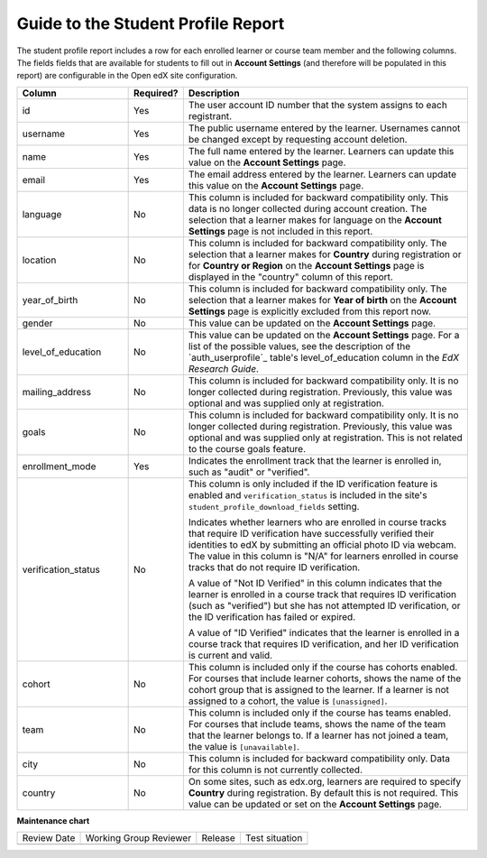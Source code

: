 .. _Guide to the Student Profile Report:

#########################################
Guide to the Student Profile Report
#########################################

.. tags:: educator, reference

The student profile report includes a row for each enrolled learner or course
team member and the following columns. The fields fields that are available for 
students to fill out in **Account Settings** (and therefore will be populated
in this report) are configurable in the Open edX site configuration. 


.. list-table::
   :widths: 25 10 65
   :header-rows: 1

   * - Column
     - Required?
     - Description
   * - id
     - Yes
     - The user account ID number that the system assigns to each registrant.
   * - username
     - Yes
     - The public username entered by the learner. Usernames cannot be changed
       except by requesting account deletion.
   * - name
     - Yes
     - The full name entered by the learner. Learners can update this value on
       the **Account Settings** page.
   * - email
     - Yes
     - The email address entered by the learner. Learners can update this
       value on the **Account Settings** page.
   * - language
     - No
     - This column is included for backward compatibility only. This data is
       no longer collected during account creation. The selection that a
       learner makes for language on the **Account Settings** page is not
       included in this report.
   * - location
     - No
     - This column is included for backward compatibility only. The selection
       that a learner makes for **Country** during registration or for
       **Country or Region** on the **Account Settings** page is displayed in
       the "country" column of this report.
   * - year_of_birth
     - No
     - This column is included for backward compatibility only. The selection
       that a learner makes for **Year of birth** on the **Account Settings**
       page is explicitly excluded from this report now.
   * - gender
     - No
     - This value can be updated on the **Account Settings** page.
   * - level_of_education
     - No
     - This value can be updated on the **Account Settings** page. For a list
       of the possible values, see the description of the `auth_userprofile`_
       table's level_of_education column in the *EdX Research Guide*.
   * - mailing_address
     - No
     - This column is included for backward compatibility only. It is no
       longer collected during registration. Previously, this value was
       optional and was supplied only at registration.
   * - goals
     - No
     - This column is included for backward compatibility only. It is no
       longer collected during registration. Previously, this value was
       optional and was supplied only at registration. This is not related
       to the course goals feature.
   * - enrollment_mode
     - Yes
     - Indicates the enrollment track that the learner is enrolled in, such as
       "audit" or "verified".
   * - verification_status
     - No
     - This column is only included if the ID verification feature is enabled
       and ``verification_status`` is included in the site's
       ``student_profile_download_fields`` setting.

       Indicates whether learners who are enrolled in course tracks that require
       ID verification have successfully verified their identities to edX by
       submitting an official photo ID via webcam. The value in this column is
       "N/A" for learners enrolled in course tracks that do not require ID
       verification.

       A value of "Not ID Verified" in this column indicates that the learner is
       enrolled in a course track that requires ID verification (such as
       "verified") but she has not attempted ID verification, or the ID
       verification has failed or expired.

       A value of "ID Verified" indicates that the learner is enrolled in a
       course track that requires ID verification, and her ID verification is
       current and valid.

   * - cohort
     - No
     - This column is included only if the course has cohorts enabled. For
       courses that include learner cohorts, shows the name of the cohort group
       that is assigned to the learner. If a learner is not assigned to a
       cohort, the value is ``[unassigned]``.
   * - team
     - No
     - This column is included only if the course has teams enabled. For courses
       that include teams, shows the name of the team that the learner belongs
       to. If a learner has not joined a team, the value is ``[unavailable]``.
   * - city
     - No
     - This column is included for backward compatibility only. Data for this
       column is not currently collected.
   * - country
     - No
     - On some sites, such as edx.org, learners are required to specify
       **Country** during registration. By default this is not required. This
       value can be updated or set on the **Account Settings** page.

.. seealso::
 
 :ref:`Learner Data` (concept)

 :ref:`View learner data` (how-to)

 :ref:`View Anonymized Learner IDs` (how-to)

 :ref:`Guide to Staff Debug Info` (reference)

 :ref:`Manage Learner Grades <Grades>` (how-to) 


**Maintenance chart**

+--------------+-------------------------------+----------------+--------------------------------+
| Review Date  | Working Group Reviewer        |   Release      |Test situation                  |
+--------------+-------------------------------+----------------+--------------------------------+
|              |                               |                |                                |
+--------------+-------------------------------+----------------+--------------------------------+
